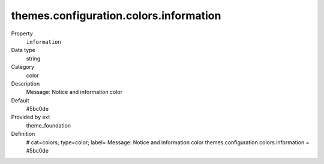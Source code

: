 themes.configuration.colors.information
---------------------------------------

.. ..................................
.. container:: table-row dl-horizontal panel panel-default constants theme_foundation cat_colors

	Property
		``information``

	Data type
		string

	Category
		color

	Description
		Message: Notice and information color

	Default
		#5bc0de

	Provided by ext
		theme_foundation

	Definition
		# cat=colors; type=color; label= Message: Notice and information color
		themes.configuration.colors.information = #5bc0de